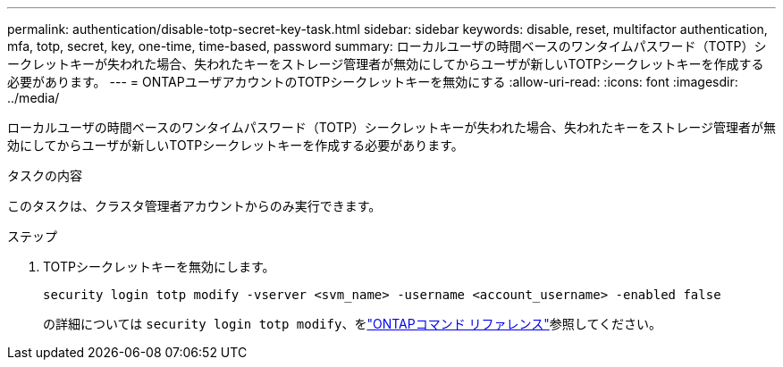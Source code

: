 ---
permalink: authentication/disable-totp-secret-key-task.html 
sidebar: sidebar 
keywords: disable, reset, multifactor authentication, mfa, totp, secret, key, one-time, time-based, password 
summary: ローカルユーザの時間ベースのワンタイムパスワード（TOTP）シークレットキーが失われた場合、失われたキーをストレージ管理者が無効にしてからユーザが新しいTOTPシークレットキーを作成する必要があります。 
---
= ONTAPユーザアカウントのTOTPシークレットキーを無効にする
:allow-uri-read: 
:icons: font
:imagesdir: ../media/


[role="lead"]
ローカルユーザの時間ベースのワンタイムパスワード（TOTP）シークレットキーが失われた場合、失われたキーをストレージ管理者が無効にしてからユーザが新しいTOTPシークレットキーを作成する必要があります。

.タスクの内容
このタスクは、クラスタ管理者アカウントからのみ実行できます。

.ステップ
. TOTPシークレットキーを無効にします。
+
[source, cli]
----
security login totp modify -vserver <svm_name> -username <account_username> -enabled false
----
+
の詳細については `security login totp modify`、をlink:https://docs.netapp.com/us-en/ontap-cli/security-login-totp-modify.html["ONTAPコマンド リファレンス"^]参照してください。


